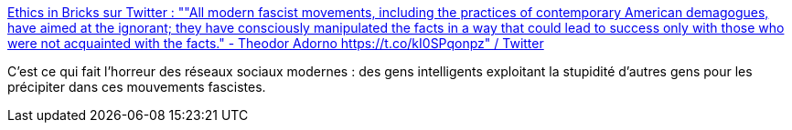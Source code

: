 :jbake-type: post
:jbake-status: published
:jbake-title: Ethics in Bricks sur Twitter : ""All modern fascist movements, including the practices of contemporary American demagogues, have aimed at the ignorant; they have consciously manipulated the facts in a way that could lead to success only with those who were not acquainted with the facts." - Theodor Adorno https://t.co/kI0SPqonpz" / Twitter
:jbake-tags: citation,politique,technologie,facisme,_mois_août,_année_2020
:jbake-date: 2020-08-18
:jbake-depth: ../
:jbake-uri: shaarli/1597757280000.adoc
:jbake-source: https://nicolas-delsaux.hd.free.fr/Shaarli?searchterm=https%3A%2F%2Ftwitter.com%2FEthicsInBricks%2Fstatus%2F1295672930974740480&searchtags=citation+politique+technologie+facisme+_mois_ao%C3%BBt+_ann%C3%A9e_2020
:jbake-style: shaarli

https://twitter.com/EthicsInBricks/status/1295672930974740480[Ethics in Bricks sur Twitter : ""All modern fascist movements, including the practices of contemporary American demagogues, have aimed at the ignorant; they have consciously manipulated the facts in a way that could lead to success only with those who were not acquainted with the facts." - Theodor Adorno https://t.co/kI0SPqonpz" / Twitter]

C'est ce qui fait l'horreur des réseaux sociaux modernes : des gens intelligents exploitant la stupidité d'autres gens pour les précipiter dans ces mouvements fascistes.
